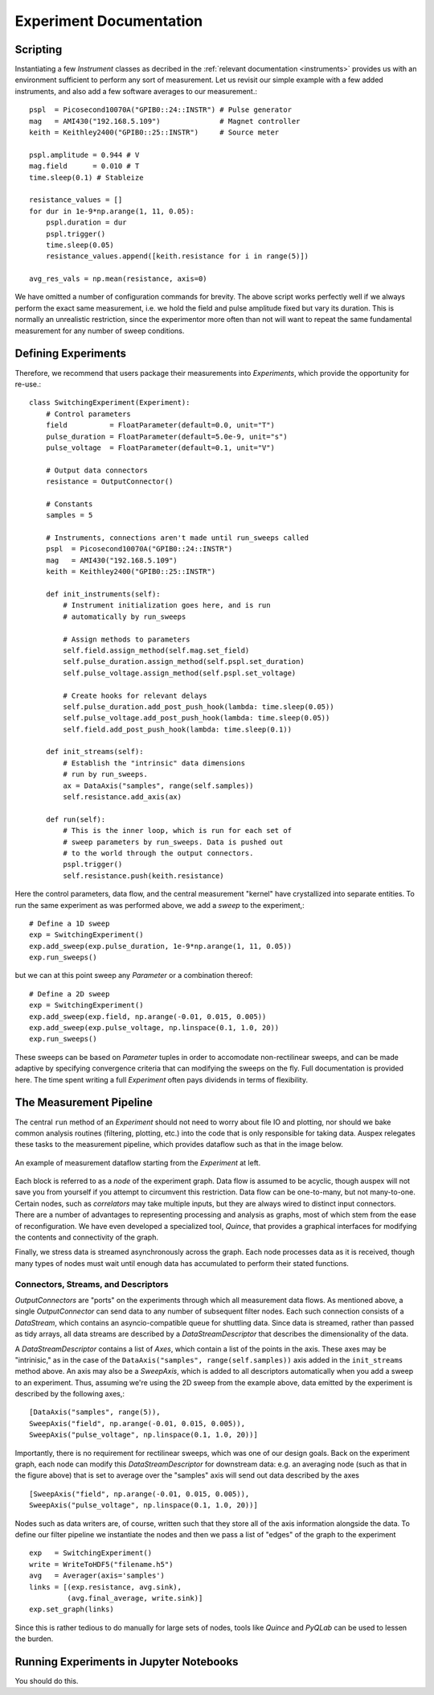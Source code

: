 Experiment Documentation
========================

Scripting
*********

Instantiating a few *Instrument* classes as decribed in the :ref:`relevant documentation <instruments>` provides us with an environment sufficient to perform any sort of measurement. Let us revisit our simple example with a few added instruments, and also add a few software averages to our measurement.::

    pspl  = Picosecond10070A("GPIB0::24::INSTR") # Pulse generator
    mag   = AMI430("192.168.5.109")              # Magnet controller
    keith = Keithley2400("GPIB0::25::INSTR")     # Source meter

    pspl.amplitude = 0.944 # V
    mag.field      = 0.010 # T    
    time.sleep(0.1) # Stableize

    resistance_values = []
    for dur in 1e-9*np.arange(1, 11, 0.05):
        pspl.duration = dur
        pspl.trigger()
        time.sleep(0.05)
        resistance_values.append([keith.resistance for i in range(5)])

    avg_res_vals = np.mean(resistance, axis=0)

We have omitted a number of configuration commands for brevity. The above script works perfectly well if we always perform the exact same measurement, i.e. we hold the field and pulse amplitude fixed but vary its duration. This is normally an unrealistic restriction, since the experimentor more often than not will want to repeat the same fundamental measurement for any number of sweep conditions.

Defining Experiments
********************

Therefore, we recommend that users package their measurements into *Experiments*, which provide the opportunity for re-use.::

    class SwitchingExperiment(Experiment):
        # Control parameters
        field          = FloatParameter(default=0.0, unit="T")
        pulse_duration = FloatParameter(default=5.0e-9, unit="s")
        pulse_voltage  = FloatParameter(default=0.1, unit="V")

        # Output data connectors
        resistance = OutputConnector()

        # Constants
        samples = 5

        # Instruments, connections aren't made until run_sweeps called
        pspl  = Picosecond10070A("GPIB0::24::INSTR")
        mag   = AMI430("192.168.5.109")
        keith = Keithley2400("GPIB0::25::INSTR")

        def init_instruments(self):
            # Instrument initialization goes here, and is run
            # automatically by run_sweeps
            
            # Assign methods to parameters
            self.field.assign_method(self.mag.set_field)
            self.pulse_duration.assign_method(self.pspl.set_duration)
            self.pulse_voltage.assign_method(self.pspl.set_voltage)

            # Create hooks for relevant delays
            self.pulse_duration.add_post_push_hook(lambda: time.sleep(0.05))
            self.pulse_voltage.add_post_push_hook(lambda: time.sleep(0.05))
            self.field.add_post_push_hook(lambda: time.sleep(0.1))

        def init_streams(self):
            # Establish the "intrinsic" data dimensions
            # run by run_sweeps.
            ax = DataAxis("samples", range(self.samples))
            self.resistance.add_axis(ax)

        def run(self):
            # This is the inner loop, which is run for each set of
            # sweep parameters by run_sweeps. Data is pushed out
            # to the world through the output connectors.
            pspl.trigger()
            self.resistance.push(keith.resistance)

Here the control parameters, data flow, and the central measurement "kernel" have crystallized into separate entities. To run the same experiment as was performed above, we add a *sweep* to the experiment,::

    # Define a 1D sweep
    exp = SwitchingExperiment()
    exp.add_sweep(exp.pulse_duration, 1e-9*np.arange(1, 11, 0.05))
    exp.run_sweeps()

but we can at this point sweep any *Parameter* or a combination thereof: ::

    # Define a 2D sweep
    exp = SwitchingExperiment()
    exp.add_sweep(exp.field, np.arange(-0.01, 0.015, 0.005))
    exp.add_sweep(exp.pulse_voltage, np.linspace(0.1, 1.0, 20))
    exp.run_sweeps()

These sweeps can be based on *Parameter* tuples in order to accomodate non-rectilinear sweeps, and can be made adaptive by specifying convergence criteria that can modifying the sweeps on the fly. Full documentation is provided here. The time spent writing a full *Experiment* often pays dividends in terms of flexibility.

The Measurement Pipeline
************************

The central ``run`` method of an *Experiment* should not need to worry about file IO and plotting, nor should we bake common analysis routines (filtering, plotting, etc.) into the code that is only responsible for taking data. Auspex relegates these tasks to the measurement pipeline, which provides dataflow such as that in the image below.

.. figure:: images/ExperimentFlow.png
   :align: center

   An example of measurement dataflow starting from the *Experiment* at left.

Each block is referred to as a *node* of the experiment graph. Data flow is assumed to be acyclic, though auspex will not save you from yourself if you attempt to circumvent this restriction. Data flow can be one-to-many, but not many-to-one. Certain nodes, such as *correlators* may take multiple inputs, but they are always wired to distinct input connectors. There are a number of advantages to representing processing and analysis as graphs, most of which stem from the ease of reconfiguration. We have even developed a specialized tool, *Quince*, that provides a graphical interfaces for modifying the contents and connectivity of the graph.

Finally, we stress data is streamed asynchronously across the graph. Each node processes data as it is received, though many types of nodes must wait until enough data has accumulated to perform their stated functions.

Connectors, Streams, and Descriptors
####################################

*OutputConnectors* are "ports" on the experiments through which all measurement data flows. As mentioned above, a single *OutputConnector* can send data to any number of subsequent filter nodes. Each such connection consists of a *DataStream*, which contains an asyncio-compatible queue for shuttling data. Since data is streamed, rather than passed as tidy arrays, all data streams are described by a *DataStreamDescriptor* that describes the dimensionality of the data. 

A *DataStreamDescriptor* contains a list of *Axes*, which contain a list of the points in the axis. These axes may be "intrinisic," as in the case of the ``DataAxis("samples", range(self.samples))`` axis added in the ``init_streams`` method above. An axis may also be a *SweepAxis*, which is added to all descriptors automatically when you add a sweep to an experiment. Thus, assuming we're using the 2D sweep from the example above, data emitted by the experiment is described by the following axes,::
    
    [DataAxis("samples", range(5)),
    SweepAxis("field", np.arange(-0.01, 0.015, 0.005)),
    SweepAxis("pulse_voltage", np.linspace(0.1, 1.0, 20))]

Importantly, there is no requirement for rectilinear sweeps, which was one of our design goals. Back on the experiment graph, each node can modify this *DataStreamDescriptor* for downstream data: e.g. an averaging node (such as that in the figure above) that is set to average over the "samples" axis will send out data described by the axes ::

    [SweepAxis("field", np.arange(-0.01, 0.015, 0.005)),
    SweepAxis("pulse_voltage", np.linspace(0.1, 1.0, 20))]

Nodes such as data writers are, of course, written such that they store all of the axis information alongside the data. To define our filter pipeline we instantiate the nodes and then we pass a list of "edges" of the graph to the experiment :: 

    exp   = SwitchingExperiment()
    write = WriteToHDF5("filename.h5")
    avg   = Averager(axis='samples')
    links = [(exp.resistance, avg.sink),
             (avg.final_average, write.sink)]
    exp.set_graph(links)

Since this is rather tedious to do manually for large sets of nodes, tools like *Quince* and *PyQLab* can be used to lessen the burden. 

Running Experiments in Jupyter Notebooks
****************************************

You should do this.


